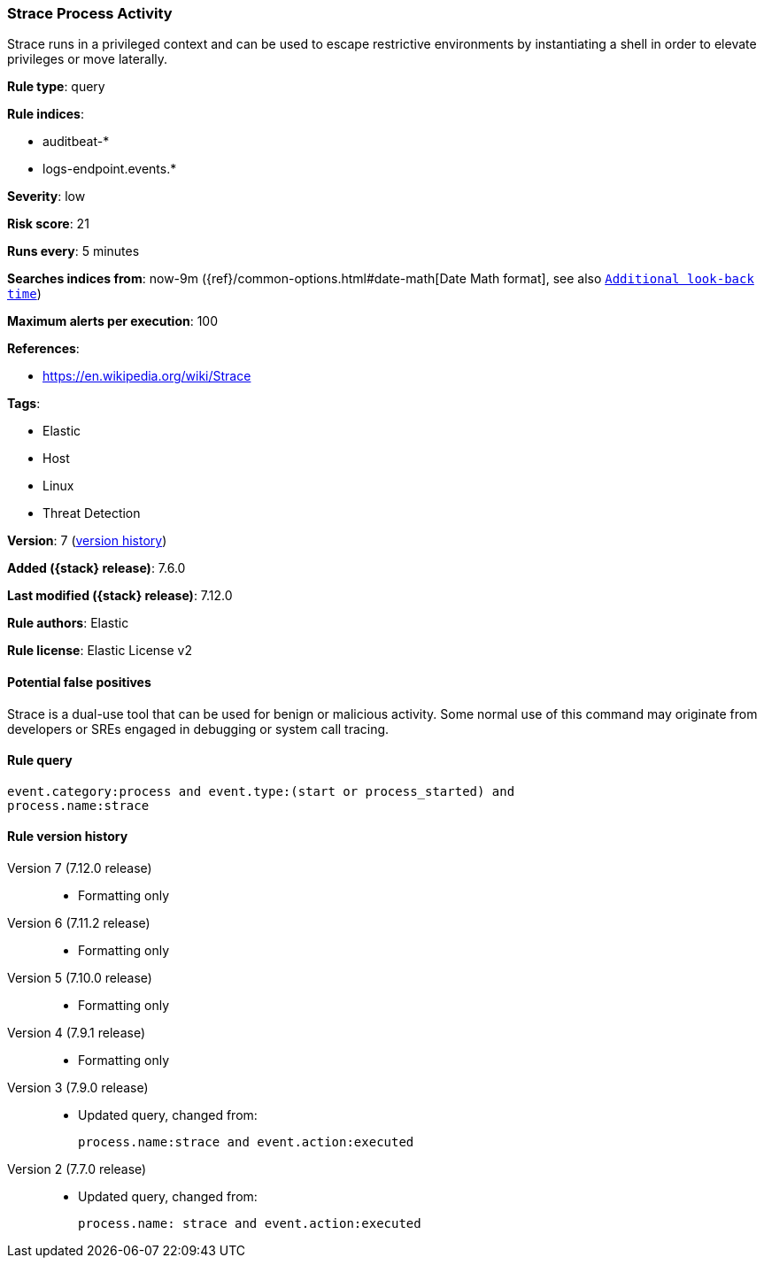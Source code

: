 [[strace-process-activity]]
=== Strace Process Activity

Strace runs in a privileged context and can be used to escape restrictive
environments by instantiating a shell in order to elevate privileges or move
laterally.

*Rule type*: query

*Rule indices*:

* auditbeat-*
* logs-endpoint.events.*

*Severity*: low

*Risk score*: 21

*Runs every*: 5 minutes

*Searches indices from*: now-9m ({ref}/common-options.html#date-math[Date Math format], see also <<rule-schedule, `Additional look-back time`>>)

*Maximum alerts per execution*: 100

*References*:

* https://en.wikipedia.org/wiki/Strace

*Tags*:

* Elastic
* Host
* Linux
* Threat Detection

*Version*: 7 (<<strace-process-activity-history, version history>>)

*Added ({stack} release)*: 7.6.0

*Last modified ({stack} release)*: 7.12.0

*Rule authors*: Elastic

*Rule license*: Elastic License v2

==== Potential false positives

Strace is a dual-use tool that can be used for benign or malicious activity. Some normal use of this command may originate from developers or SREs engaged in debugging or system call tracing.

==== Rule query


[source,js]
----------------------------------
event.category:process and event.type:(start or process_started) and
process.name:strace
----------------------------------


[[strace-process-activity-history]]
==== Rule version history

Version 7 (7.12.0 release)::
* Formatting only

Version 6 (7.11.2 release)::
* Formatting only

Version 5 (7.10.0 release)::
* Formatting only

Version 4 (7.9.1 release)::
* Formatting only

Version 3 (7.9.0 release)::
* Updated query, changed from:
+
[source, js]
----------------------------------
process.name:strace and event.action:executed
----------------------------------

Version 2 (7.7.0 release)::
* Updated query, changed from:
+
[source, js]
----------------------------------
process.name: strace and event.action:executed
----------------------------------

